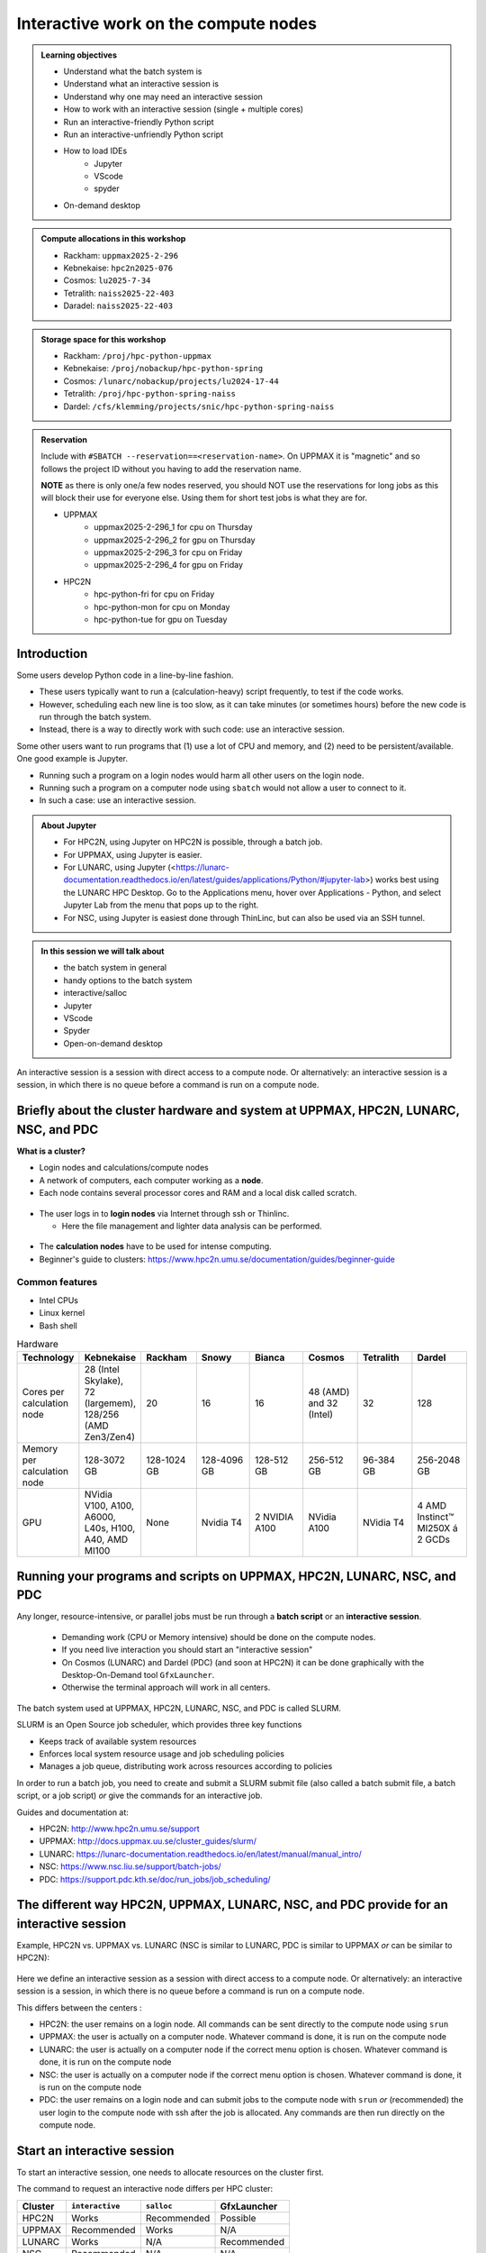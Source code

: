 Interactive work on the compute nodes
=====================================

.. admonition:: Learning objectives

   - Understand what the batch system is 
   - Understand what an interactive session is
   - Understand why one may need an interactive session
   - How to work with an interactive session (single + multiple cores)
   - Run an interactive-friendly Python script
   - Run an interactive-unfriendly Python script
   - How to load IDEs
       - Jupyter
       - VScode
       - spyder
   - On-demand desktop       

.. questions:: 
   
   - What is the batch system? 
   - Imagine you are developing a Python script in a line-by-line fashion. How to do so best?
       - Why not do so on the login node?
       - Why not do so by using ``sbatch``?
   - What is the drawback of using an interactive node?


.. admonition:: Compute allocations in this workshop 

   - Rackham: ``uppmax2025-2-296``
   - Kebnekaise: ``hpc2n2025-076``
   - Cosmos: ``lu2025-7-34``
   - Tetralith: ``naiss2025-22-403``  
   - Daradel: ``naiss2025-22-403``

.. admonition:: Storage space for this workshop 

   - Rackham: ``/proj/hpc-python-uppmax``
   - Kebnekaise: ``/proj/nobackup/hpc-python-spring``
   - Cosmos: ``/lunarc/nobackup/projects/lu2024-17-44``
   - Tetralith: ``/proj/hpc-python-spring-naiss``
   - Dardel: ``/cfs/klemming/projects/snic/hpc-python-spring-naiss``

.. admonition:: Reservation

   Include with ``#SBATCH --reservation==<reservation-name>``. On UPPMAX it is "magnetic" and so follows the project ID without you having to add the reservation name. 

   **NOTE** as there is only one/a few nodes reserved, you should NOT use the reservations for long jobs as this will block their use for everyone else. Using them for short test jobs is what they are for. 

   - UPPMAX 
       - uppmax2025-2-296_1 for cpu on Thursday
       - uppmax2025-2-296_2 for gpu on Thursday
       - uppmax2025-2-296_3 for cpu on Friday
       - uppmax2025-2-296_4 for gpu on Friday 
   - HPC2N
       - hpc-python-fri for cpu on Friday
       - hpc-python-mon for cpu on Monday
       - hpc-python-tue for gpu on Tuesday

Introduction
------------

Some users develop Python code in a line-by-line fashion. 

- These users typically want to run a (calculation-heavy) script frequently, to test if the code works.
- However, scheduling each new line is too slow, as it can take minutes (or sometimes hours) before the new code is run through the batch system.
- Instead, there is a way to directly work with such code: use an interactive session.

Some other users want to run programs that (1) use a lot of CPU and memory, and (2) need to be persistent/available.
One good example is Jupyter. 

- Running such a program on a login nodes would harm all other users on the login node.
- Running such a program on a computer node using ``sbatch`` would not allow a user to connect to it.
- In such a case: use an interactive session.

.. admonition:: About Jupyter

   - For HPC2N, using Jupyter on HPC2N is possible, through a batch job. 
   - For UPPMAX, using Jupyter is easier. 
   - For LUNARC, using Jupyter (<https://lunarc-documentation.readthedocs.io/en/latest/guides/applications/Python/#jupyter-lab>) works best using the LUNARC HPC Desktop. Go to the Applications menu, hover over Applications - Python, and select Jupyter Lab from the menu that pops up to the right.
   - For NSC, using Jupyter is easiest done through ThinLinc, but can also be used via an SSH tunnel. 

.. admonition:: In this session we will talk about 

   - the batch system in general
   - handy options to the batch system 
   - interactive/salloc
   - Jupyter
   - VScode
   - Spyder
   - Open-on-demand desktop 

An interactive session is a session with direct access to a compute node. Or alternatively: an interactive session is a session, in which there is no queue before a command is run on a compute node.

Briefly about the cluster hardware and system at UPPMAX, HPC2N, LUNARC, NSC, and PDC
------------------------------------------------------------------------------------

**What is a cluster?**

- Login nodes and calculations/compute nodes

- A network of computers, each computer working as a **node**.

- Each node contains several processor cores and RAM and a local disk called scratch.

.. figure:: ../img/node.png
   :align: center

- The user logs in to **login nodes**  via Internet through ssh or Thinlinc.

  - Here the file management and lighter data analysis can be performed.

.. figure:: ../img/nodes.png
   :align: center

- The **calculation nodes** have to be used for intense computing.

- Beginner's guide to clusters: https://www.hpc2n.umu.se/documentation/guides/beginner-guide

Common features
###############

- Intel CPUs
- Linux kernel
- Bash shell

.. role:: raw-html(raw)
    :format: html

.. list-table:: Hardware
   :widths: 25 25 25 25 25 25 25 25
   :header-rows: 1

   * - Technology
     - Kebnekaise
     - Rackham
     - Snowy
     - Bianca
     - Cosmos
     - Tetralith  
     - Dardel 
   * - Cores per calculation node
     - 28 (Intel Skylake), 72 (largemem), 128/256 (AMD Zen3/Zen4)
     - 20
     - 16
     - 16
     - 48 (AMD) and 32 (Intel) 
     - 32   
     - 128  
   * - Memory per calculation node
     - 128-3072 GB 
     - 128-1024 GB
     - 128-4096 GB
     - 128-512 GB
     - 256-512 GB 
     - 96-384 GB  
     - 256-2048 GB
   * - GPU
     - NVidia V100, A100, A6000, L40s, H100, A40, AMD MI100
     - None
     - Nvidia T4 
     - 2 NVIDIA A100
     - NVidia A100
     - NVidia T4 
     - 4 AMD Instinct™ MI250X á 2 GCDs

Running your programs and scripts on UPPMAX, HPC2N, LUNARC, NSC, and PDC 
------------------------------------------------------------------------

Any longer, resource-intensive, or parallel jobs must be run through a **batch script** or an **interactive session**. 

   - Demanding work (CPU or Memory intensive) should be done on the compute nodes.
   - If you need live interaction you should start an "interactive session"
   - On Cosmos (LUNARC) and Dardel (PDC) (and soon at HPC2N) it can be done graphically with the Desktop-On-Demand tool ``GfxLauncher``.
   - Otherwise the terminal approach will work in all centers.


The batch system used at UPPMAX, HPC2N, LUNARC, NSC, and PDC is called SLURM.

SLURM is an Open Source job scheduler, which provides three key functions

- Keeps track of available system resources
- Enforces local system resource usage and job scheduling policies
- Manages a job queue, distributing work across resources according to policies

In order to run a batch job, you need to create and submit a SLURM submit file (also called a batch submit file, a batch script, or a job script) *or* give the commands for an interactive job.

Guides and documentation at:

- HPC2N: http://www.hpc2n.umu.se/support
- UPPMAX: http://docs.uppmax.uu.se/cluster_guides/slurm/
- LUNARC: https://lunarc-documentation.readthedocs.io/en/latest/manual/manual_intro/
- NSC: https://www.nsc.liu.se/support/batch-jobs/
- PDC: https://support.pdc.kth.se/doc/run_jobs/job_scheduling/ 

The different way HPC2N, UPPMAX, LUNARC, NSC, and PDC provide for an interactive session
-----------------------------------------------------------------------------------

Example, HPC2N vs. UPPMAX vs. LUNARC (NSC is similar to LUNARC, PDC is similar to UPPMAX *or* can be similar to HPC2N): 

.. mermaid:: ../mermaid/interactive_node_transitions.mmd 

.. figure:: ../img/cosmos-interactive.png
      :width: 400
      :align: center

Here we define an interactive session as a session with direct access to a compute node.
Or alternatively: an interactive session is a session, in which there is no queue before a command is run on a compute node.

This differs between the centers :

- HPC2N: the user remains on a login node. 
  All commands can be sent directly to the compute node using ``srun``
- UPPMAX: the user is actually on a computer node.
  Whatever command is done, it is run on the compute node
- LUNARC: the user is actually on a computer node if the correct menu option is chosen. Whatever command is done, it is run on the compute node
- NSC: the user is actually on a computer node if the correct menu option is chosen. Whatever command is done, it is run on the compute node  
- PDC: the user remains on a login node and can submit jobs to the compute node with ``srun`` *or* (recommended) the user login to the compute node with ssh after the job is allocated. Any commands are then run directly on the compute node. 

Start an interactive session
----------------------------

To start an interactive session, 
one needs to allocate resources on the cluster first.

The command to request an interactive node differs per HPC cluster:

+---------+-----------------+-------------+-------------+
| Cluster | ``interactive`` | ``salloc``  | GfxLauncher |
+=========+=================+=============+=============+
| HPC2N   | Works           | Recommended | Possible    |
+---------+-----------------+-------------+-------------+
| UPPMAX  | Recommended     | Works       | N/A         |
+---------+-----------------+-------------+-------------+
| LUNARC  | Works           | N/A         | Recommended | 
+---------+-----------------+-------------+-------------+
| NSC     | Recommended     | N/A         | N/A         | 
+---------+-----------------+-------------+-------------+ 
| PDC     | N/A             | Recommended | Possible    |
+---------+-----------------+-------------+-------------+

Start an interactive session in the simplest way
################################################

To start an interactive session in the simplest way, as shown here:

.. tabs::

   .. tab:: UPPMAX

      Use:

      .. code-block:: console

         interactive -A [project_name]

      Where ``[project_name]`` is the UPPMAX project name,
      for example ``interactive -A uppmax2025-2-296``.

      The output will look similar to this:

      .. code-block:: console

          [richel@rackham4 ~]$ interactive -A uppmax2025-2-296
          You receive the high interactive priority.
          You may run for at most one hour.
          Your job has been put into the devcore partition and is expected to start at once.
          (Please remember, you may not simultaneously have more than one devel/devcore job, running or queued, in the batch system.)

          Please, use no more than 8 GB of RAM.

          salloc: Pending job allocation 9093699
          salloc: job 9093699 queued and waiting for resources
          salloc: job 9093699 has been allocated resources
          salloc: Granted job allocation 9093699
          salloc: Waiting for resource configuration
          salloc: Nodes r314 are ready for job
           _   _ ____  ____  __  __    _    __  __
          | | | |  _ \|  _ \|  \/  |  / \   \ \/ /   | System:    r314
          | | | | |_) | |_) | |\/| | / _ \   \  /    | User:      richel
          | |_| |  __/|  __/| |  | |/ ___ \  /  \    | 
           \___/|_|   |_|   |_|  |_/_/   \_\/_/\_\   | 

          ###############################################################################

                        User Guides: https://docs.uppmax.uu.se/

                        Write to support@uppmax.uu.se, if you have questions or comments.


          [richel@r314 ~]$ 

      Note that the prompt has changed to show that one is on an interactive node.
      
   .. tab:: HPC2N

      .. code-block:: console
          
         salloc -A [project_name]

      Where ``[project_name]`` is the HPC2N project name,
      for example ``salloc -A hpc2n2025-076``.

      This will look similar to this (including asking for resources - time is required):

      .. code-block:: console

          b-an01 [~]$ salloc -n 4 --time=00:10:00 -A hpc2n2025-076
          salloc: Pending job allocation 20174806
          salloc: job 20174806 queued and waiting for resources
          salloc: job 20174806 has been allocated resources
          salloc: Granted job allocation 20174806
          salloc: Waiting for resource configuration
          salloc: Nodes b-cn0241 are ready for job
          b-an01 [~]$ module load GCC/12.3.0 Python/3.11.3
          b-an01 [~]$ 

   .. tab:: LUNARC 

      .. code-block:: console 

         interactive -A [project_name]

      Where ``[project_name]`` is the LUNARC project name,
      for example ``interactive -A lu2025-7-34``.  

      This will look similar to this (including asking for resources - time is required): 

      .. code-block:: console

         [bbrydsoe@cosmos3 ~]$ interactive -A lu2025-7-34 -n 4 -t 00:10:00
         Cluster name: COSMOS
         Waiting for JOBID 988025 to start

      The terminal will refresh for the new connection: 

      .. code-block:: console

         [bbrydsoe@cn137 ~]$ module load GCC/13.2.0 Python/3.11.5
         [bbrydsoe@cn137 ~]$ 

   .. tab:: NSC 

      .. code-block:: console 

         interactive -A [project_name]

      Where ``[project_name]`` is the NSC project name,
      for example ``interactive -A naiss2025-22-403``.  

      This will look similar to this: 

      .. code-block:: console

         [x_birbr@tetralith1 ~]$ interactive -A naiss2025-22-403 
         salloc: Pending job allocation 40137281
         salloc: job 40137281 queued and waiting for resources
         salloc: job 40137281 has been allocated resources
         salloc: Granted job allocation 40137281
         salloc: Waiting for resource configuration
         salloc: Nodes n302 are ready for job
         [x_birbr@n302 ~]$ module load buildtool-easybuild/4.8.0-hpce082752a2 GCC/13.2.0 Python/3.11.5
         [x_birbr@n302 ~]$

   .. tab:: PDC 

      .. code-block:: console 

         salloc --time=HHH:MM:SS -A [project_id] -p [partition] 

      Where ``[project_id]`` is the PDC project id, for example ``naiss2025-22-403``, and ``[partition]`` is main or gpu. 

      This will look similar to this: 

      .. code-block:: console 

         bbrydsoe@login1:~> salloc --time=HHH:MM:SS -A naiss2025-22-403 -p main 

      Then, when you get the allocation, do one of:

      - Stay on the login node and do ``srun ./program``
      - ``ssh`` to the compute node you got allocated and then work there

Indeed, all you need is the UPPMAX/NSC project name, as well as time for HPC2N/LUNARC/PDC.

However, this simplest way may have some defaults settings that do not fit you. 

- session duration is too short
- the session has too few cores available (default is usually 1) 
- or if you need GPUs 

You can add more resources the same way as for batch jobs - more about that tomorrow.

There is some information here: <https://uppmax.github.io/R-python-julia-matlab-HPC/python/interactivePython.html#start-an-interactive-session-in-a-more-elaborate-way>.

End an interactive session
--------------------------

You leave interactive mode with ``exit``. 


Check to be in an interactive session
-------------------------------------

.. admonition:: For UPPMAX, LUNARC, and NSC (and in some cases PDC) 

   You check if you are in an interactive session with: 

   .. code-block:: console

      hostname

   If the output contains the words ``rackham``, ``cosmos``, ``tetralith``, or ``login`` you are on the login node. 

   If the output contains: 

   - ``r[number].uppmax.uu.se``, where ``[number]`` is a number, you are on a compute node at UPPMAX (rackham).
   - ``cn[number]``, where ``[number]`` is a number, you are on a compute node at LUNARC (cosmos). 
   - ``n[number]``, where ``[number]`` is a number, you are on a compute node at NSC (tetralith). 

.. admonition:: For HPC2N (and sometimes PDC) 

   You check if you are in an interactive session with: 

   .. code-block:: console

      srun hostname

   - If the output is ``b-cn[number].hpc2n.umu.se``, where ``[number]`` is a number, you are more-or-less on a compute node at Kebnekaise.

   - If the output is ``b-an[number]``, where ``[number]`` is a number, you are still on a login node on Kebnekaise.

   Do NOT do 

   .. code-block:: console

      hostname

   for HPC2n as it will always show that you are on a login node

Check that the number of cores booked is correct
------------------------------------------------

You can do this with 

.. code-block:: 

   $ srun hostname

And then you will get one line of output per core booked. 


Running a Python script in an interactive session
-------------------------------------------------

.. tabs::

   .. tab:: UPPMAX/LUNARC/NSC/PDC (when SSH'ed to a compute node) 

      To run a Python script in an interactive session, first load the Python modules:

      .. code-block:: console

         module load [python/version + any prerequisites]

      To run a Python script on 1 core, do:

      .. code-block:: console

         python [my_script.py]

      where `[my_script.py]` is the Python script (including the path if it is ot in the current directory), for example ``srun python ~/my_script.py``.

      To run a Python script on each of the requested cores, do:

      .. code-block:: console

         srun python [my_script.py]

      where `[my_script.py]` is the Python script (including the path if it is noth in the current directory), for example ``srun python ~/my_script.py``.
      
   .. tab:: HPC2N

      To run a Python script in an interactive session, first load the Python modules + prerequisites:

      .. code-block:: console

         module load GCC/12.3.0 Python/3.11.3

      To run a Python script on each of the requested cores, do:

      .. code-block:: console

         srun python [my_script.py]

      where `[my_script.py]` is the Python script (including the path if it is noth in the current directory), for example ``srun python ~/my_script.py``.

Not all Python scripts are suitable for an interactive session.
This will be demonstrated by two Python example scripts.

Our first example Python script is called `sum-2args.py <https://raw.githubusercontent.com/UPPMAX/HPC-python/refs/heads/main/Exercises/examples/programs/sum-2args.py>`_:
it is a simple script that adds two numbers from command-line arguments:
 
.. code-block:: python

    import sys
  
    x = int(sys.argv[1])
    y = int(sys.argv[2])
  
    sum = x + y
  
    print("The sum of the two numbers is: {0}".format(sum))

Our second example Python script is called `add2.py <https://raw.githubusercontent.com/UPPMAX/HPC-python/refs/heads/main/Exercises/examples/programs/add2.py>`_:
it is a simple script that adds two numbers from user input:
 
.. code-block:: python

    # This program will add two numbers that are provided by the user

    # Get the numbers
    a = int(input("Enter the first number: ")) 
    b = int(input("Enter the second number: "))

    # Add the two numbers together
    sum = a + b

    # Output the sum
    print("The sum of {0} and {1} is {2}".format(a, b, sum))

.. challenge:: 

   - Why is/is it not a good script for interactive?

Exercises
---------

- Go to the program directory in your cloned HPC-Python repository
    - cd <path-to-your-area-under-the-storage-dir>/HPC-python/Exercises/examples/programs
- There you'll find the two programs that we will use:

 ``sum-2args.py`` and ``add2.py``

- After loading a Python module (potentially with prerequisites), run the two programs.

.. code-block:: console

   python sum-2args.py 3 14

.. code-block:: console

   python add2.py

- Add numbers according to prompts.

- If this works you are good to go for the interactive session exercises!

Exercise 1: start an interactive session
########################################

In this example we will start a session with 2 cores

.. tabs::

   .. tab:: UPPMAX

      On UPPMAX, ``interactive`` is recommended:

      .. code-block:: console

         interactive -A uppmax2025-2-296 -p core -n 2
      
   .. tab:: HPC2N

      .. code-block:: console
          
         salloc -A hpc2n2025-076 -n 2 -t 00:30:00

   .. tab:: LUNARC

      .. code-block:: console

         interactive -A lu2025-7-34 -t 00:30:00 -n 2

   .. tab:: NSC

      .. code-block:: console

         interactive -A naiss2025-22-403 -n 2

   .. tab:: PDC 

      .. code-block:: console 

         salloc -n 2 --time=00:30:00 -A naiss2025-22-403 -p main 


Exercise 2: check to be in an interactive session
#################################################

.. tabs::

   .. tab:: UPPMAX/LUNARC/NSC/PDC 

      Use:

      .. code-block:: console

         hostname

   .. tab:: HPC2N (and PDC when not SSH'ed to the compute node) 

      Use:

      .. code-block:: console

         srun hostname

      Misleading would be to use:

      .. code-block:: console

         hostname

      This will always show that you are on a login node



Exercise 3: check to have booked the expected amount of cores
#############################################################

.. tabs::

   .. tab:: Exercise 3: confirm to have booked two cores

      Confirm to have booked two cores. 

   .. tab:: UPPMAX/LUNARC/NSC/PDC

      Use:

      .. code-block:: console

         srun hostname

   .. tab:: HPC2N

      Use:

      .. code-block:: console

         srun hostname

Exercise 4.1. Running the first Python script in an interactive session on all cores
####################################################################################

Running `sum-2args.py` in an interactive session

.. exercise:: HPC2N, UPPMAX, LUNARC, NSC, and PDC 

   Run the script using ``srun``:
         
   .. code-block:: console
      
   b-an01 [~]$ srun python sum-2args.py 3 4
   The sum of the two numbers is: 7
   The sum of the two numbers is: 7
   b-an01 [~]$             

   Similar to ``srun hostname``, this script is run once per node and works as expected.
                        
Exercise 4.2. Running a second Python script in an interactive session on all cores
###################################################################################


Running `add2.py` in an interactive session

.. exercise:: HPC2N, UPPMAX, LUNARC, NSC, PDC 

   Run the script using ``srun``:

   .. code-block:: console 
         
      b-an01 [~]$ srun python add2.py 
      2
      3
      Enter the first number: Enter the second number: The sum of 2 and 3 is 5
      Enter the first number: Enter the second number: The sum of 2 and 3 is 5
      
   As you can see, it is possible, but it will not show any interaction it otherwise would have. At least not at HPC2N. Is it different elsewhere? 

Exercise 5: exit
################

Exit the interactive mode 

.. tabs::

   .. tab:: UPPMAX, LUNARC, NSC, PDC

      Use:

      .. code-block:: console

         exit

      The prompt should change to contain the name of the login node (contain rackham, cosmos, or tetralith), which indicates you are back on a login node.
      
   .. tab:: HPC2N (and PDC without SSH to compute node) 

      Use:

      .. code-block:: console

         exit

      The prompt will remain the same.

Conclusion
----------

.. keypoints::

   You have:

   - learned a little about login nodes and compute nodes
   - been introduced to the SLURM job scheduler 
   - seen how to use a compute node interactively,
     which differs between HPC2N, UPPMAX, LUNARC, NSC, and PDC (particularly between HPC2N (and PDC) and the others) 
   - checked if we are in an interactive session
   - checked if we have booked the right number of cores
   - run Python scripts in an interactive session,
     which differs between HPC2N and the others
   - seen that not all Python scripts 
     can be run interactively on multiples cores
   - exited an interactive session

